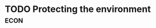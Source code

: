 * TODO Protecting the environment :econ:
:PROPERTIES:
:ID:       11d164da-fee4-45f6-bd50-8d3546a441f4
:END:
